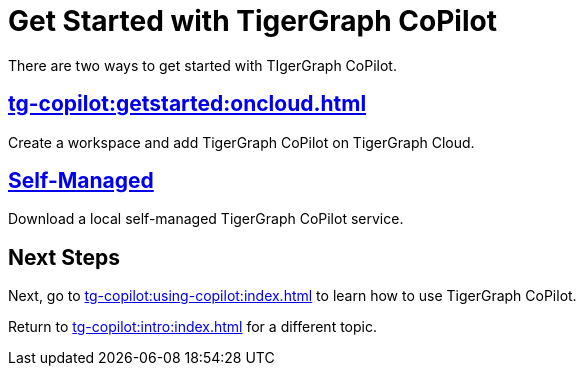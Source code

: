 = Get Started with TigerGraph CoPilot
:experimental:

There are two ways to get started with TIgerGraph CoPilot.

== xref:tg-copilot:getstarted:oncloud.adoc[]

Create a workspace and add TigerGraph CoPilot on TigerGraph Cloud.

== xref:tg-copilot:getstarted:self-managed.adoc[Self-Managed]

Download a local self-managed TigerGraph CoPilot service.

== Next Steps

Next, go to xref:tg-copilot:using-copilot:index.adoc[] to learn how to use TigerGraph CoPilot.

Return to xref:tg-copilot:intro:index.adoc[] for a different topic.
